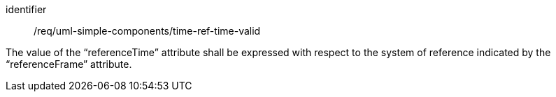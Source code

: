 [requirement,model=ogc]
====
[%metadata]
identifier:: /req/uml-simple-components/time-ref-time-valid

The value of the “referenceTime” attribute shall be expressed with respect to the system of reference indicated by the “referenceFrame” attribute.
====
